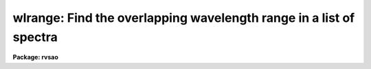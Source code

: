 .. _wlrange:

wlrange: Find the overlapping wavelength range in a list of spectra
===================================================================

**Package: rvsao**

.. raw:: html

  <section id="s_usage">
  <h3>Usage</h3>
  <p>
  wlrange spectra
  </p>
  </section>
  <section id="s_parameters">
  <h3>Parameters</h3>
  <dl id="l_spectra">
  <dt><b>spectra = <span style="font-family: monospace;">""</span></b></dt>
  <!-- Sec='PARAMETERS' Level=0 Label='spectra' Line='spectra = ""' -->
  <dd>List of file names of spectra to analyze.
  @&lt;filename&gt; indicates list should come from file &lt;filename&gt;.
  &lt;filename&gt;[&lt;range&gt;] indicates that a range of apertures in a multispec
  file should be processed, where &lt;range&gt; is a comma- and/or
  hyphen-separated list of numbers.
  </dd>
  </dl>
  <dl id="l_specnum">
  <dt><b>specnum = 0</b></dt>
  <!-- Sec='PARAMETERS' Level=0 Label='specnum' Line='specnum = 0' -->
  <dd>If this is nonzero and <i>spectra</i> contains a single file name, this is
  a range of spectrum numbers in a multispec file which will be added.
  Wavelength dispersion information is read from APNUMn or the WCS keywords.
  Velocity information is read from APVELn and saved in APVELn and APVXCn.
  In a non-multispec file, radial velocity is read from the VELOCITY header
  parameter. 
  </dd>
  </dl>
  <dl id="l_specband">
  <dt><b>specband = 0 </b></dt>
  <!-- Sec='PARAMETERS' Level=0 Label='specband' Line='specband = 0 ' -->
  <dd>If this is nonzero, it is the band in the multispec file(s) specified by
  spectra which will be summed.  Wavelength dispersion information
  is read from APNUMn, where n is the aperture specified by <i>specnum</i> or the
  WCS keywords. Velocity information is read from APVELn and saved in APVELn
  and APVXCn. (New in version 2.0) 
  </dd>
  </dl>
  <dl id="l_specdir">
  <dt><b>specdir = <span style="font-family: monospace;">"./"</span></b></dt>
  <!-- Sec='PARAMETERS' Level=0 Label='specdir' Line='specdir = "./"' -->
  <dd>Directory containing spectra to analyze.  This part of the pathname is not
  printed at the top of the page, and is assumed to be the same for all
  spectra listed in the spectra parameter. 
  </dd>
  </dl>
  <dl id="l_st_lambda">
  <dt><b>st_lambda = INDEF</b></dt>
  <!-- Sec='PARAMETERS' Level=0 Label='st_lambda' Line='st_lambda = INDEF' -->
  <dd>Starting wavelength in angstroms of output spectrum.
  If INDEF, use beginning of wavelength overlap between input spectra.
  </dd>
  </dl>
  <dl id="l_end_lambda">
  <dt><b>end_lambda = INDEF</b></dt>
  <!-- Sec='PARAMETERS' Level=0 Label='end_lambda' Line='end_lambda = INDEF' -->
  <dd>Ending wavelength in angstroms of output spectrum.
  If INDEF, use end of wavelength overlap between input spectra.
  </dd>
  </dl>
  <dl id="l_pix_lambda">
  <dt><b>pix_lambda = INDEF</b></dt>
  <!-- Sec='PARAMETERS' Level=0 Label='pix_lambda' Line='pix_lambda = INDEF' -->
  <dd>Wavelength per pixel in angstroms of output spectrum.
  If INDEF, compute from wavelength range and number of pixels in output spectra.
  </dd>
  </dl>
  <dl id="l_ncol">
  <dt><b>ncol = INDEF</b></dt>
  <!-- Sec='PARAMETERS' Level=0 Label='ncol' Line='ncol = INDEF' -->
  <dd>Number of pixels into which to rebin data.
  </dd>
  </dl>
  <dl id="l_wl1">
  <dt><b>wl1 = INDEF</b></dt>
  <!-- Sec='PARAMETERS' Level=0 Label='wl1' Line='wl1 = INDEF' -->
  <dd>Reddest wavelength in Angstroms (returned)
  </dd>
  </dl>
  <dl id="l_wl2">
  <dt><b>wl2 = INDEF</b></dt>
  <!-- Sec='PARAMETERS' Level=0 Label='wl2' Line='wl2 = INDEF' -->
  <dd>Bluest wavelength in Angstroms (returned)
  </dd>
  </dl>
  <dl id="l_dwl">
  <dt><b>dwl = INDEF</b></dt>
  <!-- Sec='PARAMETERS' Level=0 Label='dwl' Line='dwl = INDEF' -->
  <dd>Wavelength per pixel in Angstroms (returned)
  </dd>
  </dl>
  <dl id="l_npix">
  <dt><b>npix = INDEF</b></dt>
  <!-- Sec='PARAMETERS' Level=0 Label='npix' Line='npix = INDEF' -->
  <dd>Number of pixels (from file or set) (returned)
  </dd>
  </dl>
  <dl id="l_velcomp">
  <dt><b>velcomp = INDEF</b></dt>
  <!-- Sec='PARAMETERS' Level=0 Label='velcomp' Line='velcomp = INDEF' -->
  <dd>Velocity in km/sec to which to shift individual spectra. If INDEF, do not shift
  spectra at all.
  </dd>
  </dl>
  <dl id="l_zcomp">
  <dt><b>zcomp = INDEF</b></dt>
  <!-- Sec='PARAMETERS' Level=0 Label='zcomp' Line='zcomp = INDEF' -->
  <dd>Velocity of output spectrum as delta lambda / lambda; overrides velcomp if not
  INDEF.
  </dd>
  </dl>
  <dl id="l_svel_corr">
  <dt><b>svel_corr = <span style="font-family: monospace;">"barycentric"</span></b></dt>
  <!-- Sec='PARAMETERS' Level=0 Label='svel_corr' Line='svel_corr = "barycentric"' -->
  <dd>Spectrum velocity correction to the solar system barycenter.  Set to
  <span style="font-family: monospace;">"none"</span> if spectrum has already been shifted or if this correction is
  unnecessary.  If <span style="font-family: monospace;">"file"</span>, <i>BCV</i> is used if present in the file header,
  or else <i>HCV</i>.  If <span style="font-family: monospace;">"hfile"</span>, the header parameter <i>HCV</i> is always
  used.  If neither is found, no correction is made.  If svel_corr is not
  set to <span style="font-family: monospace;">"none"</span>, but velcomp and zcomp are INDEF, data is shifted to the
  barycentric velocity correction of the first spectrum, if it has one.
  If <span style="font-family: monospace;">"heliocentric"</span> or <span style="font-family: monospace;">"barycentric"</span> corrections are chosen, position and
  time parameters are read from the spectrum data file header.  <i>DATE-OBS</i>
  (date in format 'dd-mm-yy') <i>UT</i> (U.T. at end of exposure as 'hh:mm:ss')
  and <i>UTOPEN</i> (U.T. at start of exposure as 'hh:mm:ss') or
  <i>EXPOSURE</i> (length of exposure in seconds) are used to compute
  the midtime of the exposure.  <i>RA</i> (right ascension as 'hh:mm:ss.ss'),
  <i>DEC</i> (declination as 'dd:mm:ss.ss'), and <i>EPOCH</i> (epoch of
  coordinates defaults to 1950.0) give the position of the object whose
  spectrum this is.  <i>SITELONG</i> (observatory longitude as 'dd:mm:ss.ss'
  or degrees), <i>SITELAT</i> (observatory latitude as 'dd:mm:ss.ss' or
  degrees), and <i>SITEELEV</i> (observatory altitude in meters) give the
  observatory position.  Use bcvcorr task to set BCV in header and use <span style="font-family: monospace;">"file"</span>
  here if header parameters are different.
  </dd>
  </dl>
  <dl id="l_nsum">
  <dt><b>nsum = 1</b></dt>
  <!-- Sec='PARAMETERS' Level=0 Label='nsum' Line='nsum = 1' -->
  <dd>Number of pixels to sum across dispersion
  </dd>
  </dl>
  <dl id="l_verbose">
  <dt><b>verbose = yes</b></dt>
  <!-- Sec='PARAMETERS' Level=0 Label='verbose' Line='verbose = yes' -->
  <dd>Display final result (yes or no)
  </dd>
  </dl>
  <dl id="l_debug">
  <dt><b>debug = no</b></dt>
  <!-- Sec='PARAMETERS' Level=0 Label='debug' Line='debug = no' -->
  <dd>Display intermediate results (yes or no)
  </dd>
  </dl>
  <p>
   
  </p>
  </section>
  <section id="s_description">
  <h3>Description</h3>
  <p>
  WLRANGE reads a list of spectra, shifting them to a common redshift, if either the
  <i>vel_comp</i> or the <i>z_comp</i> parameter is not INDEF.  The
  VELOCITY header parameter of each of these spectra is assumed to be
  a solar-system-barycenter-corrected velocity, and a barycentric
  correction (computed by SUMSPEC or extracted from the BCV or HCV
  header parameter) is subracted to get the redshift of the spectrum.
  </p>
  <p>
  The wavelength overlap blue and red limits are returned as well as
  the maximum number of pixels per spectrum and a wavelength per pixel
  binning which would match that number to the range.
   
  </p>
  </section>
  <section id="s_example">
  <h3>Example</h3>
  <p>
  Get the overlapping wavelength range for a 300-fiber Hectospec spectrum:
  </p>
  <p>
          rvsao&gt; wlrange comp.ms.fits
          WLRANGE: 4608-point spectra from 3550.852A to 6040.839A by 0.540A
          rvsao&gt; dpar wlrange
          wlrange.spectra = <span style="font-family: monospace;">"comp.ms.fits[1-300]"</span>
          wlrange.specnum = <span style="font-family: monospace;">"0"</span>
          wlrange.specband = 0
          wlrange.specdir = <span style="font-family: monospace;">""</span>
          wlrange.st_lambda = INDEF
          wlrange.end_lambda = INDEF
          wlrange.pix_lambda = INDEF
          wlrange.npts = INDEF
          wlrange.wl1 = 3550.8524067942
          wlrange.wl2 = 6040.838948816
          wlrange.dwl = 0.54047895420487
          wlrange.npix = 4608
          wlrange.velcomp = INDEF
          wlrange.zcomp = INDEF
          wlrange.svel_corr = <span style="font-family: monospace;">"none"</span>
          wlrange.nsum = 1
          wlrange.verbose = yes
          wlrange.debug = no
          wlrange.mode = <span style="font-family: monospace;">"ql"</span>
          # EOF
  </p>
  </section>
  <section id="s_see_also">
  <h3>See also</h3>
  <p>
  On-line help is available over the World Wide Web at
  http://tdc-www.harvard.edu/iraf/rvsao/wlrange
  </p>
  
  </section>
  
  <!-- Contents: 'NAME' 'USAGE' 'PARAMETERS' 'DESCRIPTION' 'EXAMPLE' 'SEE ALSO'  -->
  
